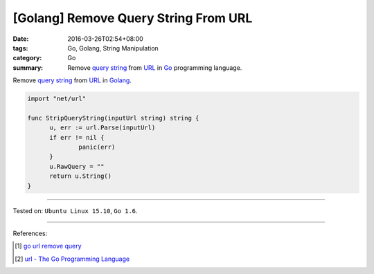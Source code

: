 [Golang] Remove Query String From URL
#####################################

:date: 2016-03-26T02:54+08:00
:tags: Go, Golang, String Manipulation
:category: Go
:summary: Remove `query string`_ from URL_ in Go_ programming language.


Remove `query string`_ from URL_ in Golang_.

.. code-block:: go

  import "net/url"

  func StripQueryString(inputUrl string) string {
  	u, err := url.Parse(inputUrl)
  	if err != nil {
  		panic(err)
  	}
  	u.RawQuery = ""
  	return u.String()
  }

----

Tested on: ``Ubuntu Linux 15.10``, ``Go 1.6``.

----

References:

.. [1] `go url remove query <https://www.google.com/search?q=go+url+remove+query>`_

.. [2] `url - The Go Programming Language <https://golang.org/pkg/net/url/>`_


.. _Go: https://golang.org/
.. _Golang: https://golang.org/
.. _query string: https://en.wikipedia.org/wiki/Query_string
.. _URL: https://en.wikipedia.org/wiki/Uniform_Resource_Locator
